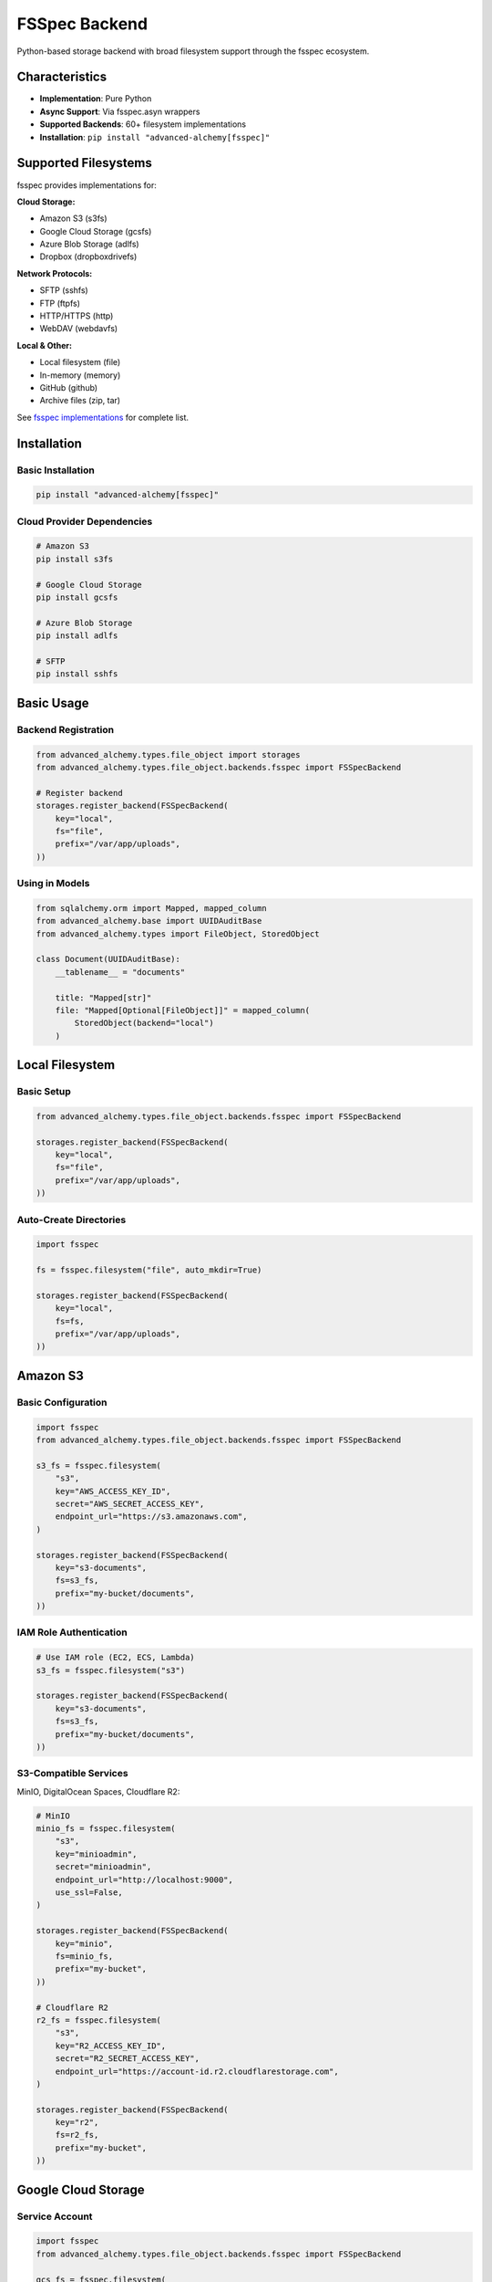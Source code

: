 ===============
FSSpec Backend
===============

Python-based storage backend with broad filesystem support through the fsspec ecosystem.

Characteristics
---------------

- **Implementation**: Pure Python
- **Async Support**: Via fsspec.asyn wrappers
- **Supported Backends**: 60+ filesystem implementations
- **Installation**: ``pip install "advanced-alchemy[fsspec]"``

Supported Filesystems
---------------------

fsspec provides implementations for:

**Cloud Storage:**

- Amazon S3 (s3fs)
- Google Cloud Storage (gcsfs)
- Azure Blob Storage (adlfs)
- Dropbox (dropboxdrivefs)

**Network Protocols:**

- SFTP (sshfs)
- FTP (ftpfs)
- HTTP/HTTPS (http)
- WebDAV (webdavfs)

**Local & Other:**

- Local filesystem (file)
- In-memory (memory)
- GitHub (github)
- Archive files (zip, tar)

See `fsspec implementations <https://filesystem-spec.readthedocs.io/en/latest/api.html#implementations>`_ for complete list.

Installation
------------

Basic Installation
~~~~~~~~~~~~~~~~~~

.. code-block:: bash

    pip install "advanced-alchemy[fsspec]"

Cloud Provider Dependencies
~~~~~~~~~~~~~~~~~~~~~~~~~~~~

.. code-block:: bash

    # Amazon S3
    pip install s3fs

    # Google Cloud Storage
    pip install gcsfs

    # Azure Blob Storage
    pip install adlfs

    # SFTP
    pip install sshfs

Basic Usage
-----------

Backend Registration
~~~~~~~~~~~~~~~~~~~~

.. code-block:: python

    from advanced_alchemy.types.file_object import storages
    from advanced_alchemy.types.file_object.backends.fsspec import FSSpecBackend

    # Register backend
    storages.register_backend(FSSpecBackend(
        key="local",
        fs="file",
        prefix="/var/app/uploads",
    ))

Using in Models
~~~~~~~~~~~~~~~

.. code-block:: python

    from sqlalchemy.orm import Mapped, mapped_column
    from advanced_alchemy.base import UUIDAuditBase
    from advanced_alchemy.types import FileObject, StoredObject

    class Document(UUIDAuditBase):
        __tablename__ = "documents"

        title: "Mapped[str]"
        file: "Mapped[Optional[FileObject]]" = mapped_column(
            StoredObject(backend="local")
        )

Local Filesystem
----------------

Basic Setup
~~~~~~~~~~~

.. code-block:: python

    from advanced_alchemy.types.file_object.backends.fsspec import FSSpecBackend

    storages.register_backend(FSSpecBackend(
        key="local",
        fs="file",
        prefix="/var/app/uploads",
    ))

Auto-Create Directories
~~~~~~~~~~~~~~~~~~~~~~~

.. code-block:: python

    import fsspec

    fs = fsspec.filesystem("file", auto_mkdir=True)

    storages.register_backend(FSSpecBackend(
        key="local",
        fs=fs,
        prefix="/var/app/uploads",
    ))

Amazon S3
---------

Basic Configuration
~~~~~~~~~~~~~~~~~~~

.. code-block:: python

    import fsspec
    from advanced_alchemy.types.file_object.backends.fsspec import FSSpecBackend

    s3_fs = fsspec.filesystem(
        "s3",
        key="AWS_ACCESS_KEY_ID",
        secret="AWS_SECRET_ACCESS_KEY",
        endpoint_url="https://s3.amazonaws.com",
    )

    storages.register_backend(FSSpecBackend(
        key="s3-documents",
        fs=s3_fs,
        prefix="my-bucket/documents",
    ))

IAM Role Authentication
~~~~~~~~~~~~~~~~~~~~~~~

.. code-block:: python

    # Use IAM role (EC2, ECS, Lambda)
    s3_fs = fsspec.filesystem("s3")

    storages.register_backend(FSSpecBackend(
        key="s3-documents",
        fs=s3_fs,
        prefix="my-bucket/documents",
    ))

S3-Compatible Services
~~~~~~~~~~~~~~~~~~~~~~

MinIO, DigitalOcean Spaces, Cloudflare R2:

.. code-block:: python

    # MinIO
    minio_fs = fsspec.filesystem(
        "s3",
        key="minioadmin",
        secret="minioadmin",
        endpoint_url="http://localhost:9000",
        use_ssl=False,
    )

    storages.register_backend(FSSpecBackend(
        key="minio",
        fs=minio_fs,
        prefix="my-bucket",
    ))

    # Cloudflare R2
    r2_fs = fsspec.filesystem(
        "s3",
        key="R2_ACCESS_KEY_ID",
        secret="R2_SECRET_ACCESS_KEY",
        endpoint_url="https://account-id.r2.cloudflarestorage.com",
    )

    storages.register_backend(FSSpecBackend(
        key="r2",
        fs=r2_fs,
        prefix="my-bucket",
    ))

Google Cloud Storage
--------------------

Service Account
~~~~~~~~~~~~~~~

.. code-block:: python

    import fsspec
    from advanced_alchemy.types.file_object.backends.fsspec import FSSpecBackend

    gcs_fs = fsspec.filesystem(
        "gcs",
        token="/path/to/service-account.json",
        project="your-project-id",
    )

    storages.register_backend(FSSpecBackend(
        key="gcs-files",
        fs=gcs_fs,
        prefix="my-bucket/files",
    ))

Default Credentials
~~~~~~~~~~~~~~~~~~~

.. code-block:: python

    # Use application default credentials
    gcs_fs = fsspec.filesystem("gcs", token="google_default")

    storages.register_backend(FSSpecBackend(
        key="gcs-files",
        fs=gcs_fs,
        prefix="my-bucket/files",
    ))

Azure Blob Storage
------------------

Connection String
~~~~~~~~~~~~~~~~~

.. code-block:: python

    import fsspec
    from advanced_alchemy.types.file_object.backends.fsspec import FSSpecBackend

    azure_fs = fsspec.filesystem(
        "abfs",
        connection_string="DefaultEndpointsProtocol=https;AccountName=...;AccountKey=...;EndpointSuffix=core.windows.net",
    )

    storages.register_backend(FSSpecBackend(
        key="azure-blobs",
        fs=azure_fs,
        prefix="container/files",
    ))

Account Key
~~~~~~~~~~~

.. code-block:: python

    azure_fs = fsspec.filesystem(
        "abfs",
        account_name="mystorageaccount",
        account_key="account-key-here",
    )

    storages.register_backend(FSSpecBackend(
        key="azure-blobs",
        fs=azure_fs,
        prefix="container/files",
    ))

SFTP
----

Password Authentication
~~~~~~~~~~~~~~~~~~~~~~~

.. code-block:: python

    import fsspec
    from advanced_alchemy.types.file_object.backends.fsspec import FSSpecBackend

    sftp_fs = fsspec.filesystem(
        "sftp",
        host="sftp.example.com",
        username="user",
        password="password",
    )

    storages.register_backend(FSSpecBackend(
        key="sftp-uploads",
        fs=sftp_fs,
        prefix="/remote/path",
    ))

SSH Key Authentication
~~~~~~~~~~~~~~~~~~~~~~

.. code-block:: python

    sftp_fs = fsspec.filesystem(
        "sftp",
        host="sftp.example.com",
        username="user",
        client_keys=["/path/to/private_key"],
    )

    storages.register_backend(FSSpecBackend(
        key="sftp-uploads",
        fs=sftp_fs,
        prefix="/remote/path",
    ))

HTTP/HTTPS
----------

Public Files
~~~~~~~~~~~~

.. code-block:: python

    import fsspec
    from advanced_alchemy.types.file_object.backends.fsspec import FSSpecBackend

    http_fs = fsspec.filesystem("http")

    storages.register_backend(FSSpecBackend(
        key="cdn",
        fs=http_fs,
        prefix="https://cdn.example.com/files",
    ))

Authenticated
~~~~~~~~~~~~~

.. code-block:: python

    http_fs = fsspec.filesystem(
        "http",
        client_kwargs={"headers": {"Authorization": "Bearer token"}},
    )

    storages.register_backend(FSSpecBackend(
        key="api-storage",
        fs=http_fs,
        prefix="https://api.example.com/storage",
    ))

Advanced Configuration
----------------------

Custom fsspec Options
~~~~~~~~~~~~~~~~~~~~~

.. code-block:: python

    import fsspec

    # S3 with custom configuration
    s3_fs = fsspec.filesystem(
        "s3",
        key="AWS_ACCESS_KEY_ID",
        secret="AWS_SECRET_ACCESS_KEY",
        config_kwargs={
            "max_pool_connections": 50,
            "connect_timeout": 60,
            "read_timeout": 60,
        },
        use_ssl=True,
        s3_additional_kwargs={
            "ServerSideEncryption": "AES256",
        },
    )

    storages.register_backend(FSSpecBackend(
        key="s3-encrypted",
        fs=s3_fs,
        prefix="my-bucket/encrypted",
    ))

Caching
~~~~~~~

fsspec supports caching for remote filesystems:

.. code-block:: python

    import fsspec

    # Cache remote files locally
    s3_fs = fsspec.filesystem(
        "s3",
        key="AWS_ACCESS_KEY_ID",
        secret="AWS_SECRET_ACCESS_KEY",
    )

    cached_fs = fsspec.filesystem(
        "filecache",
        target_protocol="s3",
        cache_storage="/tmp/fsspec_cache",
        fs=s3_fs,
    )

    storages.register_backend(FSSpecBackend(
        key="s3-cached",
        fs=cached_fs,
        prefix="my-bucket",
    ))

File Operations
---------------

Upload Pattern
~~~~~~~~~~~~~~

.. code-block:: python

    from litestar import post
    from litestar.datastructures import UploadFile
    from advanced_alchemy.types import FileObject

    @post("/upload")
    async def upload_file(
        data: UploadFile,
        service: "DocumentService",
    ) -> "Document":
        """Upload file to fsspec storage."""
        doc = await service.create(
            DocumentModel(
                title=data.filename or "untitled",
                file=FileObject(
                    backend="s3-documents",
                    filename=data.filename or "file",
                    content_type=data.content_type,
                    content=await data.read(),
                ),
            )
        )
        return service.to_schema(doc, schema_type=DocumentSchema)

Download Pattern
~~~~~~~~~~~~~~~~

.. code-block:: python

    from litestar import get
    from litestar.response import Stream

    @get("/download/{document_id:uuid}")
    async def download_file(
        document_id: UUID,
        service: "DocumentService",
    ) -> Stream:
        """Download file from fsspec storage."""
        doc = await service.get(document_id)

        if doc.file is None:
            raise NotFoundException("file not found")

        content = await doc.file.get_content_async()

        return Stream(
            content=content,
            media_type=doc.file.content_type or "application/octet-stream",
            headers={
                "Content-Disposition": f'attachment; filename="{doc.file.filename}"'
            },
        )

Testing
-------

In-Memory Backend
~~~~~~~~~~~~~~~~~

.. code-block:: python

    import pytest
    from advanced_alchemy.types.file_object import storages
    from advanced_alchemy.types.file_object.backends.fsspec import FSSpecBackend

    @pytest.fixture
    def memory_storage():
        """Configure in-memory fsspec storage."""
        backend = FSSpecBackend(key="test", fs="memory")
        storages.register_backend(backend)
        yield backend
        storages._backends.pop("test", None)

    async def test_file_upload(memory_storage):
        """Test file upload with in-memory fsspec."""
        from advanced_alchemy.types import FileObject

        file_obj = FileObject(
            backend="test",
            filename="test.txt",
            content=b"Test content",
        )

        await file_obj.save_async()
        content = await file_obj.get_content_async()
        assert content == b"Test content"

Mock S3 (moto)
~~~~~~~~~~~~~~

.. code-block:: python

    import pytest
    from moto import mock_aws
    import fsspec
    from advanced_alchemy.types.file_object.backends.fsspec import FSSpecBackend

    @pytest.fixture
    def mock_s3():
        """Mock S3 for testing."""
        with mock_aws():
            # Create bucket
            import boto3
            s3 = boto3.client("s3", region_name="us-east-1")
            s3.create_bucket(Bucket="test-bucket")

            # Register fsspec backend
            s3_fs = fsspec.filesystem("s3")
            storages.register_backend(FSSpecBackend(
                key="test-s3",
                fs=s3_fs,
                prefix="test-bucket",
            ))

            yield

            storages._backends.pop("test-s3", None)

Performance Considerations
--------------------------

Buffering
~~~~~~~~~

fsspec uses buffering for remote filesystems:

.. code-block:: python

    import fsspec

    # Increase buffer size for large files
    s3_fs = fsspec.filesystem(
        "s3",
        key="AWS_ACCESS_KEY_ID",
        secret="AWS_SECRET_ACCESS_KEY",
        default_block_size=10 * 1024 * 1024,  # 10 MB blocks
    )

Async Operations
~~~~~~~~~~~~~~~~

fsspec provides async wrappers:

.. code-block:: python

    # FileObject automatically uses async when available
    content = await file_obj.get_content_async()  # Uses fsspec async

Connection Pooling
~~~~~~~~~~~~~~~~~~

Configure connection pools for better performance:

.. code-block:: python

    import fsspec

    s3_fs = fsspec.filesystem(
        "s3",
        key="AWS_ACCESS_KEY_ID",
        secret="AWS_SECRET_ACCESS_KEY",
        config_kwargs={"max_pool_connections": 50},
    )

Common Issues
-------------

Import Errors
~~~~~~~~~~~~~

Missing filesystem-specific packages:

.. code-block:: bash

    # Error: No module named 's3fs'
    pip install s3fs

    # Error: No module named 'gcsfs'
    pip install gcsfs

    # Error: No module named 'adlfs'
    pip install adlfs

Path Issues
~~~~~~~~~~~

Ensure correct path format:

.. code-block:: python

    # Correct
    prefix="bucket/path"          # No leading slash
    prefix="/local/absolute/path" # Absolute for local

    # Incorrect
    prefix="/bucket/path"         # Leading slash for cloud
    prefix="local/relative/path"  # Relative for local (use absolute)

Authentication Failures
~~~~~~~~~~~~~~~~~~~~~~~

Verify credentials and permissions:

.. code-block:: python

    # Test filesystem directly
    import fsspec

    fs = fsspec.filesystem(
        "s3",
        key="AWS_ACCESS_KEY_ID",
        secret="AWS_SECRET_ACCESS_KEY",
    )

    # List bucket contents
    files = fs.ls("my-bucket")
    print(files)

Migration from Other Backends
------------------------------

From Local to S3
~~~~~~~~~~~~~~~~

.. code-block:: python

    # Before (local)
    storages.register_backend(FSSpecBackend(
        key="files",
        fs="file",
        prefix="/var/app/uploads",
    ))

    # After (S3)
    import fsspec

    s3_fs = fsspec.filesystem("s3", key="...", secret="...")
    storages.register_backend(FSSpecBackend(
        key="files",
        fs=s3_fs,
        prefix="my-bucket/uploads",
    ))

    # Models unchanged - only backend registration changes

See Also
--------

- :doc:`index` - Storage backend overview
- :doc:`obstore` - Rust-based alternative backend
- :doc:`configuration` - Advanced configuration
- :doc:`../types/file-storage` - FileObject type
- `fsspec Documentation <https://filesystem-spec.readthedocs.io/>`_
